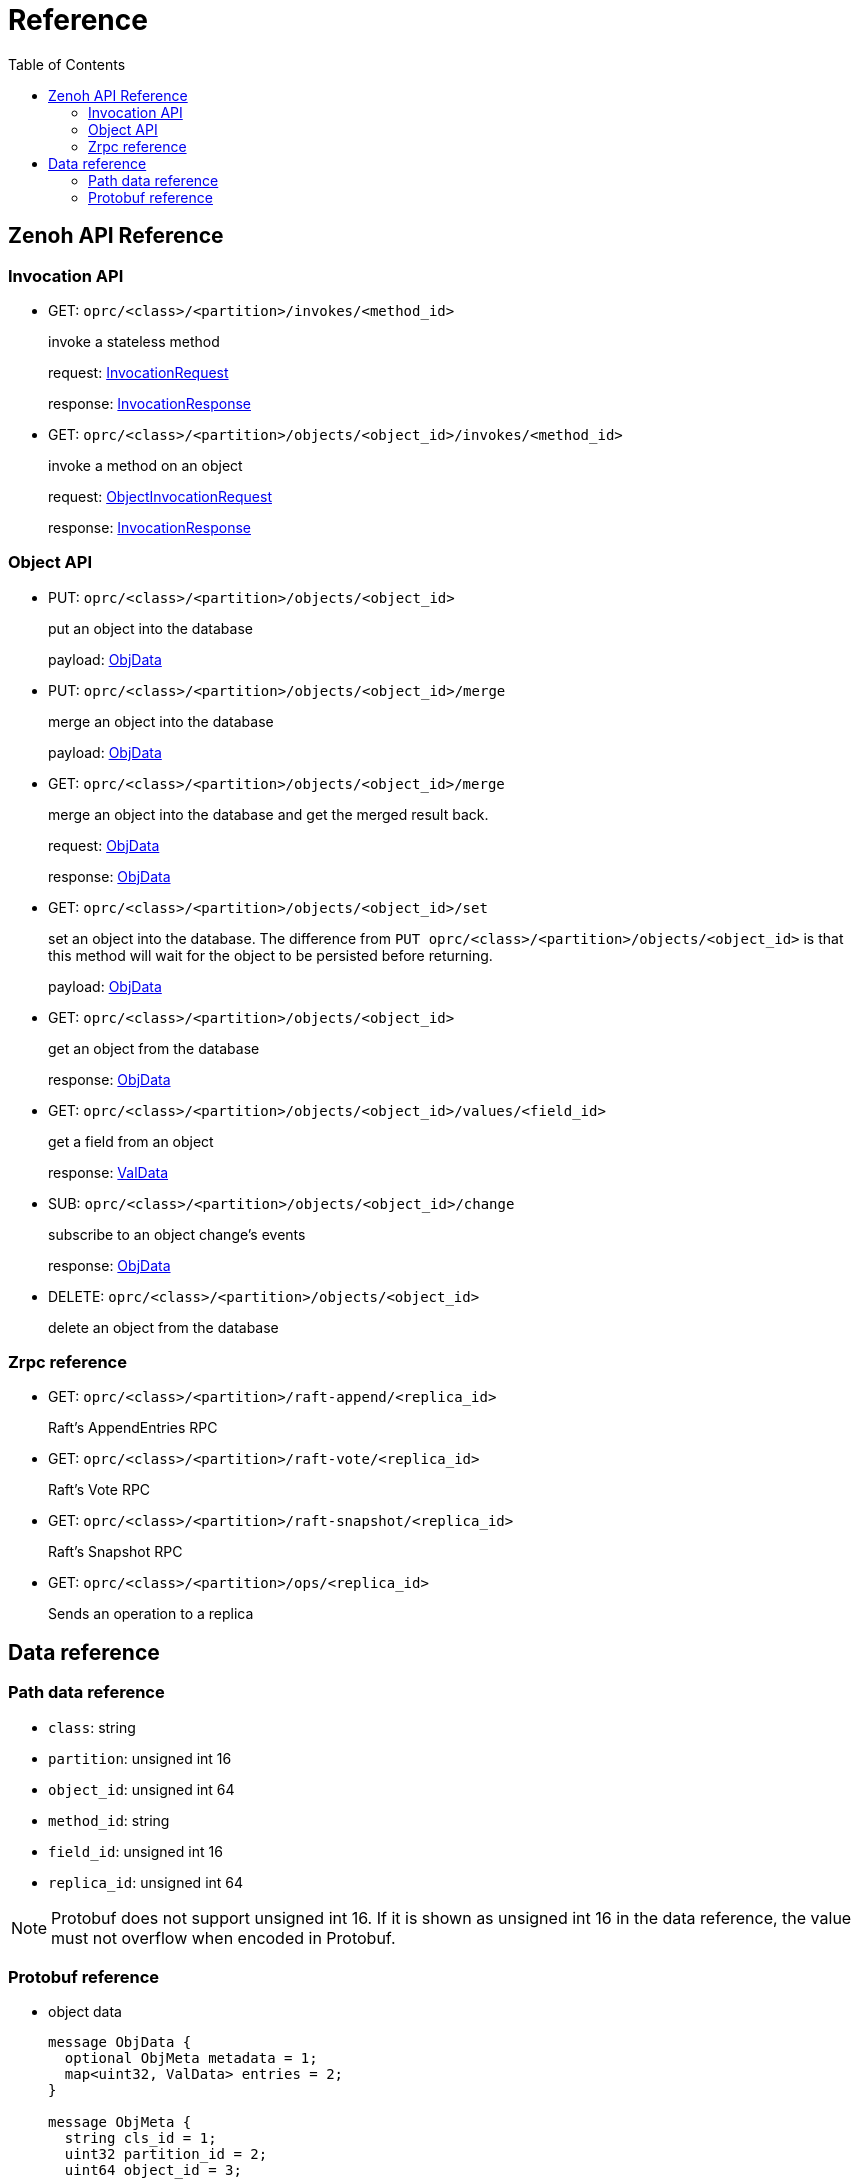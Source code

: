 = Reference
:toc:
:toc-placement: preamble
:toclevels: 2

// Need some preamble to get TOC:
{empty}

== Zenoh API Reference

=== Invocation API

* GET: `oprc/<class>/<partition>/invokes/<method_id>`
+
invoke a stateless method
+
request: <<InvocationRequest,InvocationRequest>>
+
response: <<InvocationResponse,InvocationResponse>>

* GET: `oprc/<class>/<partition>/objects/<object_id>/invokes/<method_id>`
+
invoke a method on an object
+
request: <<ObjectInvocationRequest,ObjectInvocationRequest>>
+
response: <<InvocationResponse,InvocationResponse>>

=== Object API

* PUT: `oprc/<class>/<partition>/objects/<object_id>`
+
put an object into the database
+
payload: <<ObjData,ObjData>>


* PUT: `oprc/<class>/<partition>/objects/<object_id>/merge`
+
merge an object into the database
+
payload: <<ObjData,ObjData>>


* GET: `oprc/<class>/<partition>/objects/<object_id>/merge`
+
merge an object into the database and get the merged result back.
+
request: <<ObjData,ObjData>>
+
response: <<ObjData,ObjData>>


* GET: `oprc/<class>/<partition>/objects/<object_id>/set`
+
set an object into the database. The difference from `PUT oprc/<class>/<partition>/objects/<object_id>` is that this method will wait for the object to be persisted before returning.
+
payload: <<ObjData,ObjData>>


* GET: `oprc/<class>/<partition>/objects/<object_id>`
+
get an object from the database
+
response: <<ObjData,ObjData>>


* GET: `oprc/<class>/<partition>/objects/<object_id>/values/<field_id>`
+
get a field from an object
+
response: <<ObjData,ValData>>


* SUB: `oprc/<class>/<partition>/objects/<object_id>/change`
+
subscribe to an object change's events
+
response: <<ObjData,ObjData>>

* DELETE: `oprc/<class>/<partition>/objects/<object_id>`
+
delete an object from the database

=== Zrpc reference

* GET: `oprc/<class>/<partition>/raft-append/<replica_id>`
+
Raft's AppendEntries RPC 

* GET: `oprc/<class>/<partition>/raft-vote/<replica_id>`
+
Raft's Vote RPC

* GET: `oprc/<class>/<partition>/raft-snapshot/<replica_id>`
+
Raft's Snapshot RPC

* GET: `oprc/<class>/<partition>/ops/<replica_id>`
+
Sends an operation to a replica

== Data reference

=== Path data reference

* `class`: string
* `partition`: unsigned int 16
* `object_id`: unsigned int 64
* `method_id`: string
* `field_id`: unsigned int 16
* `replica_id`: unsigned int 64

NOTE: Protobuf does not support unsigned int 16. If it is shown as unsigned int 16 in the data reference, the value must not overflow when encoded in Protobuf.

=== Protobuf reference

* [[ObjData]] object data
+
[source,protobuf]
----
message ObjData {
  optional ObjMeta metadata = 1;
  map<uint32, ValData> entries = 2;
}

message ObjMeta {
  string cls_id = 1;
  uint32 partition_id = 2;
  uint64 object_id = 3;
}

message ValData {
  oneof data {
    bytes byte = 1;
    bytes crdt_map = 2;
  }
}
----

* [[InvocationRequest]] invocation request
+
[source,protobuf]
----
message InvocationRequest{
    string cls_id = 3;
    string fn_id = 4;
    map<string, string> options = 5;
    bytes payload = 6;
}
----

* [[InvocationResponse]] invocation response
+
[source,protobuf]
----
message InvocationResponse{
    optional bytes payload = 1;
    ResponseStatus status = 2;
}

enum ResponseStatus{
    OKAY=0;
    ERROR=1;
}
----

* [[ObjectInvocationRequest]] object invocation request
+
[source,protobuf]
----
message ObjectInvocationRequest{
    int32 partition_id = 1;
    uint64 object_id = 2;
    string cls_id = 3;
    string fn_id = 4;
    map<string, string> options = 5;
    bytes payload = 6;
}
----
